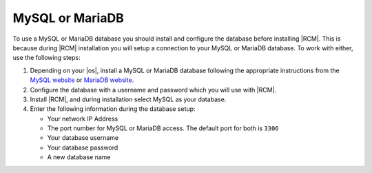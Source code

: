 .. _install-mysql-database:

MySQL or MariaDB
----------------

To use a MySQL or MariaDB database you should install and configure the
database before installing |RCM|. This is because during |RCM| installation
you will setup a connection to your MySQL or MariaDB database. To work with
either, use the following steps:

1. Depending on your |os|, install a MySQL or MariaDB database following the
   appropriate instructions from the `MySQL website`_ or `MariaDB website`_.
2. Configure the database with a username and password which you will use
   with |RCM|.
3. Install |RCM|, and during installation select MySQL as your database.
4. Enter the following information during the database setup:

   * Your network IP Address
   * The port number for MySQL or MariaDB access.
     The default port for both is ``3306``
   * Your database username
   * Your database password
   * A new database name

.. _MySQL website: http://www.mysql.com/
.. _MariaDB website: https://mariadb.com/
